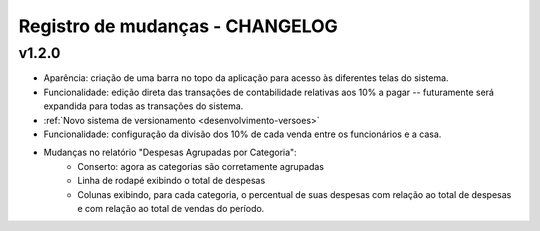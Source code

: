 ################################
Registro de mudanças - CHANGELOG
################################

v1.2.0
======

- Aparência: criação de uma barra no topo da aplicação para acesso às
  diferentes telas do sistema.

- Funcionalidade: edição direta das transações de contabilidade relativas aos
  10% a pagar -- futuramente será expandida para todas as transações do
  sistema.

- :ref:`Novo sistema de versionamento <desenvolvimento-versoes>`

- Funcionalidade: configuração da divisão dos 10% de cada venda entre os
  funcionários e a casa.

- Mudanças no relatório "Despesas Agrupadas por Categoria":
    - Conserto: agora as categorias são corretamente agrupadas
    - Linha de rodapé exibindo o total de despesas
    - Colunas exibindo, para cada categoria, o percentual de suas despesas
      com relação ao total de despesas e com relação ao total de vendas do
      período.

